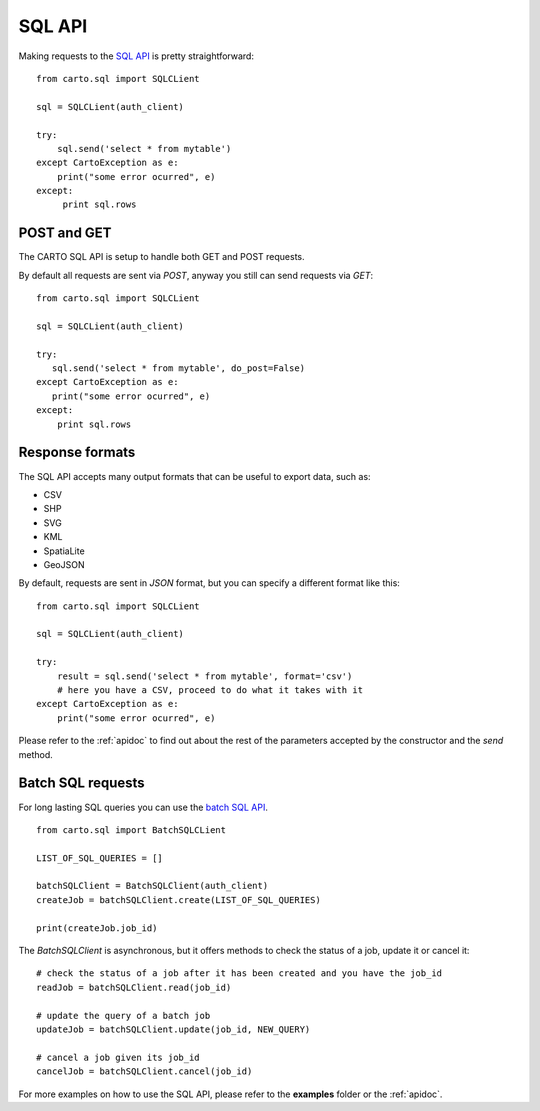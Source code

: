 SQL API
-------

Making requests to the `SQL API`_ is pretty straightforward:

::

  from carto.sql import SQLCLient

  sql = SQLCLient(auth_client)

  try:
      sql.send('select * from mytable')
  except CartoException as e:
      print("some error ocurred", e)
  except:
       print sql.rows

POST and GET
^^^^^^^^^^^^

The CARTO SQL API is setup to handle both GET and POST requests.

By default all requests are sent via `POST`, anyway you still can send requests via `GET`:

::

  from carto.sql import SQLCLient

  sql = SQLCLient(auth_client)

  try:
     sql.send('select * from mytable', do_post=False)
  except CartoException as e:
     print("some error ocurred", e)
  except:
      print sql.rows

Response formats
^^^^^^^^^^^^^^^^

The SQL API accepts many output formats that can be useful to export data, such as:

- CSV
- SHP
- SVG
- KML
- SpatiaLite
- GeoJSON

By default, requests are sent in `JSON` format, but you can specify a different format like this:

::

  from carto.sql import SQLCLient

  sql = SQLCLient(auth_client)

  try:
      result = sql.send('select * from mytable', format='csv')
      # here you have a CSV, proceed to do what it takes with it
  except CartoException as e:
      print("some error ocurred", e)


Please refer to the :ref:`apidoc` to find out about the rest of the parameters accepted by the constructor and the `send` method.


Batch SQL requests
^^^^^^^^^^^^^^^^^^

For long lasting SQL queries you can use the `batch SQL API`_.

.. _batch SQL API: https://carto.com/docs/carto-engine/sql-api/batch-queries

::

  from carto.sql import BatchSQLCLient

  LIST_OF_SQL_QUERIES = []

  batchSQLClient = BatchSQLClient(auth_client)
  createJob = batchSQLClient.create(LIST_OF_SQL_QUERIES)

  print(createJob.job_id)


The `BatchSQLClient` is asynchronous, but it offers methods to check the status of a job, update it or cancel it:

::

  # check the status of a job after it has been created and you have the job_id
  readJob = batchSQLClient.read(job_id)

  # update the query of a batch job
  updateJob = batchSQLClient.update(job_id, NEW_QUERY)

  # cancel a job given its job_id
  cancelJob = batchSQLClient.cancel(job_id)


For more examples on how to use the SQL API, please refer to the **examples** folder or the :ref:`apidoc`.
